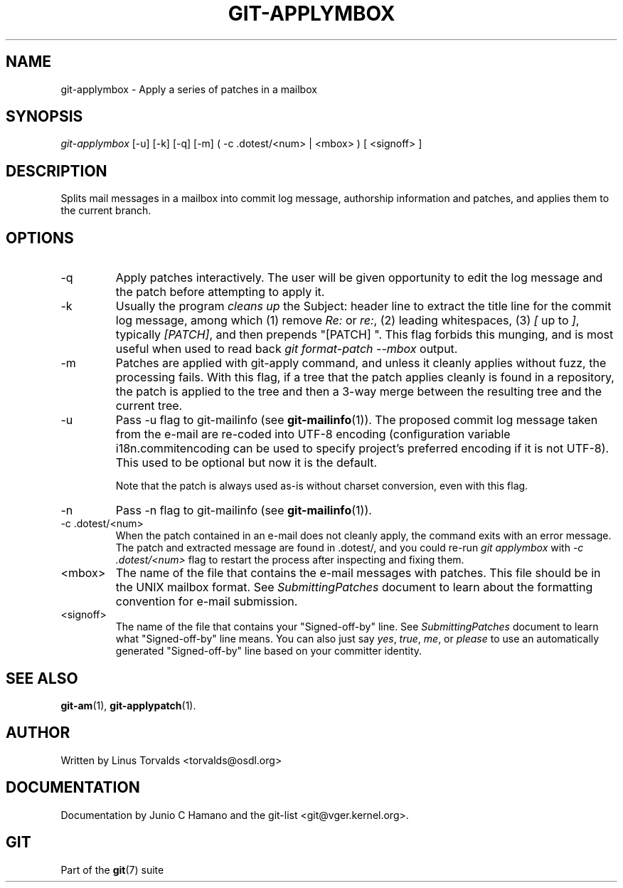 .\" ** You probably do not want to edit this file directly **
.\" It was generated using the DocBook XSL Stylesheets (version 1.69.1).
.\" Instead of manually editing it, you probably should edit the DocBook XML
.\" source for it and then use the DocBook XSL Stylesheets to regenerate it.
.TH "GIT\-APPLYMBOX" "1" "04/22/2007" "Git 1.5.1.2.241.gfdd3e" "Git Manual"
.\" disable hyphenation
.nh
.\" disable justification (adjust text to left margin only)
.ad l
.SH "NAME"
git\-applymbox \- Apply a series of patches in a mailbox
.SH "SYNOPSIS"
\fIgit\-applymbox\fR [\-u] [\-k] [\-q] [\-m] ( \-c .dotest/<num> | <mbox> ) [ <signoff> ]
.SH "DESCRIPTION"
Splits mail messages in a mailbox into commit log message, authorship information and patches, and applies them to the current branch.
.SH "OPTIONS"
.TP
\-q
Apply patches interactively. The user will be given opportunity to edit the log message and the patch before attempting to apply it.
.TP
\-k
Usually the program \fIcleans up\fR the Subject: header line to extract the title line for the commit log message, among which (1) remove \fIRe:\fR or \fIre:\fR, (2) leading whitespaces, (3) \fI[\fR up to \fI]\fR, typically \fI[PATCH]\fR, and then prepends "[PATCH] ". This flag forbids this munging, and is most useful when used to read back \fIgit format\-patch \-\-mbox\fR output.
.TP
\-m
Patches are applied with git\-apply command, and unless it cleanly applies without fuzz, the processing fails. With this flag, if a tree that the patch applies cleanly is found in a repository, the patch is applied to the tree and then a 3\-way merge between the resulting tree and the current tree.
.TP
\-u
Pass \-u flag to git\-mailinfo (see \fBgit\-mailinfo\fR(1)). The proposed commit log message taken from the e\-mail are re\-coded into UTF\-8 encoding (configuration variable i18n.commitencoding can be used to specify project's preferred encoding if it is not UTF\-8). This used to be optional but now it is the default.

Note that the patch is always used as\-is without charset conversion, even with this flag.
.TP
\-n
Pass \-n flag to git\-mailinfo (see \fBgit\-mailinfo\fR(1)).
.TP
\-c .dotest/<num>
When the patch contained in an e\-mail does not cleanly apply, the command exits with an error message. The patch and extracted message are found in .dotest/, and you could re\-run \fIgit applymbox\fR with \fI\-c .dotest/<num>\fR flag to restart the process after inspecting and fixing them.
.TP
<mbox>
The name of the file that contains the e\-mail messages with patches. This file should be in the UNIX mailbox format. See \fISubmittingPatches\fR document to learn about the formatting convention for e\-mail submission.
.TP
<signoff>
The name of the file that contains your "Signed\-off\-by" line. See \fISubmittingPatches\fR document to learn what "Signed\-off\-by" line means. You can also just say \fIyes\fR, \fItrue\fR, \fIme\fR, or \fIplease\fR to use an automatically generated "Signed\-off\-by" line based on your committer identity.
.SH "SEE ALSO"
\fBgit\-am\fR(1), \fBgit\-applypatch\fR(1).
.SH "AUTHOR"
Written by Linus Torvalds <torvalds@osdl.org>
.SH "DOCUMENTATION"
Documentation by Junio C Hamano and the git\-list <git@vger.kernel.org>.
.SH "GIT"
Part of the \fBgit\fR(7) suite

